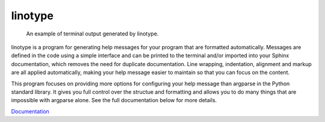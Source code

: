 linotype
========
.. figure:: docs/images/terminal_screenshot.png

    An example of terminal output generated by linotype.

linotype is a program for generating help messages for your program that are
formatted automatically. Messages are defined in the code using a simple
interface and can be printed to the terminal and/or imported into your Sphinx
documentation, which removes the need for duplicate documentation.  Line
wrapping, indentation, alignment and markup are all applied automatically,
making your help message easier to maintain so that you can focus on the
content.

This program focuses on providing more options for configuring your help
message than argparse in the Python standard library. It gives you full control
over the structue and formatting and allows you to do many things that are
impossible with argparse alone. See the full documentation below for more
details.

`Documentation <https://linotype.readthedocs.io/en/latest/index.html>`_

